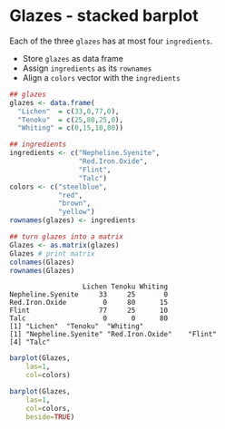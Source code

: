 #+property: header-args:R :session *R* :results output
#+options: toc:nil num:nil
* Glazes - stacked barplot

  Each of the three ~glazes~ has at most four ~ingredients~.
- Store ~glazes~ as data frame
- Assign ~ingredients~ as its ~rownames~
- Align a ~colors~ vector with the ~ingredients~
#+begin_src R  :exports both
  ## glazes
  glazes <- data.frame( 
    "Lichen"  = c(33,0,77,0),
    "Tenoku"  = c(25,80,25,0),
    "Whiting" = c(0,15,10,80))

  ## ingredients
  ingredients <- c("Nepheline.Syenite",
                   "Red.Iron.Oxide",
                   "Flint",
                   "Talc")
  colors <- c("steelblue",
              "red",
              "brown",
              "yellow")
  rownames(glazes) <- ingredients

  ## turn glazes into a matrix
  Glazes <- as.matrix(glazes)
  Glazes # print matrix
  colnames(Glazes)
  rownames(Glazes)
#+end_src

#+RESULTS:
:                   Lichen Tenoku Whiting
: Nepheline.Syenite     33     25       0
: Red.Iron.Oxide         0     80      15
: Flint                 77     25      10
: Talc                   0      0      80
: [1] "Lichen"  "Tenoku"  "Whiting"
: [1] "Nepheline.Syenite" "Red.Iron.Oxide"    "Flint"            
: [4] "Talc"

#+begin_src R :exports both :results graphics file :file ./img/glaze.png
  barplot(Glazes,
	  las=1,
	  col=colors)
#+end_src

#+RESULTS:
[[file:./img/glaze.png]]

#+begin_src R :exports both :results graphics file :file ./img/glaze1.png
  barplot(Glazes,
	  las=1,
	  col=colors,
	  beside=TRUE)
		#+end_src

#+RESULTS:
[[file:./img/glaze1.png]]


